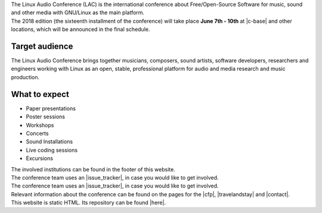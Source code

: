 .. title: About
.. slug: about
.. date: 2018-01-07 19:38:41 UTC+01:00
.. tags: help, c-base, tu-berlin, spektrum
.. category:
.. link:
.. description:
.. type: text


| The Linux Audio Conference (LAC) is the international conference about Free/Open-Source
  Software for music, sound and other media with GNU/Linux as the main platform.
| The 2018 edition (the sixteenth installment of the conference) will take place **June 7th - 10th** at |c-base| and
  other locations, which will be announced in the final schedule.

Target audience
---------------

| The Linux Audio Conference brings together musicians, composers, sound artists, software developers,
  researchers and engineers working with Linux as an open, stable, professional platform for
  audio and media research and music production.

What to expect
--------------

-    Paper presentations
-    Poster sessions
-    Workshops
-    Concerts
-    Sound Installations
-    Live coding sessions
-    Excursions

| The involved institutions can be found in the footer of this website.
| The conference team uses an |issue_tracker|, in case you would like to get
  involved.

| The conference team uses an |issue_tracker|, in case you would like to get
  involved.

| Relevant information about the conference can be found on the pages for the
  |cfp|, |travelandstay| and |contact|.

| This website is static HTML. Its repository can be found |here|.

.. |c-base| raw:: html

  <a href="https://c-base.org" target="_blank">c-base</a>

.. |issue_tracker| raw:: html

  <a href="https://github.com/linuxaudio/conference2018" target="_blank">issue tracker</a>

.. |cfp| raw:: html

  <a href="/pages/cfp" target="_blank">call for papers and works</a>

.. |travelandstay| raw:: html

  <a href="/pages/travel-and-stay" target="_blank">travel and stay</a>

.. |contact| raw:: html

  <a href="/pages/contact" target="_blank">contact</a>

.. |here| raw:: html

  <a href="https://github.com/linuxaudio/lac2018" target="_blank">here</a>

